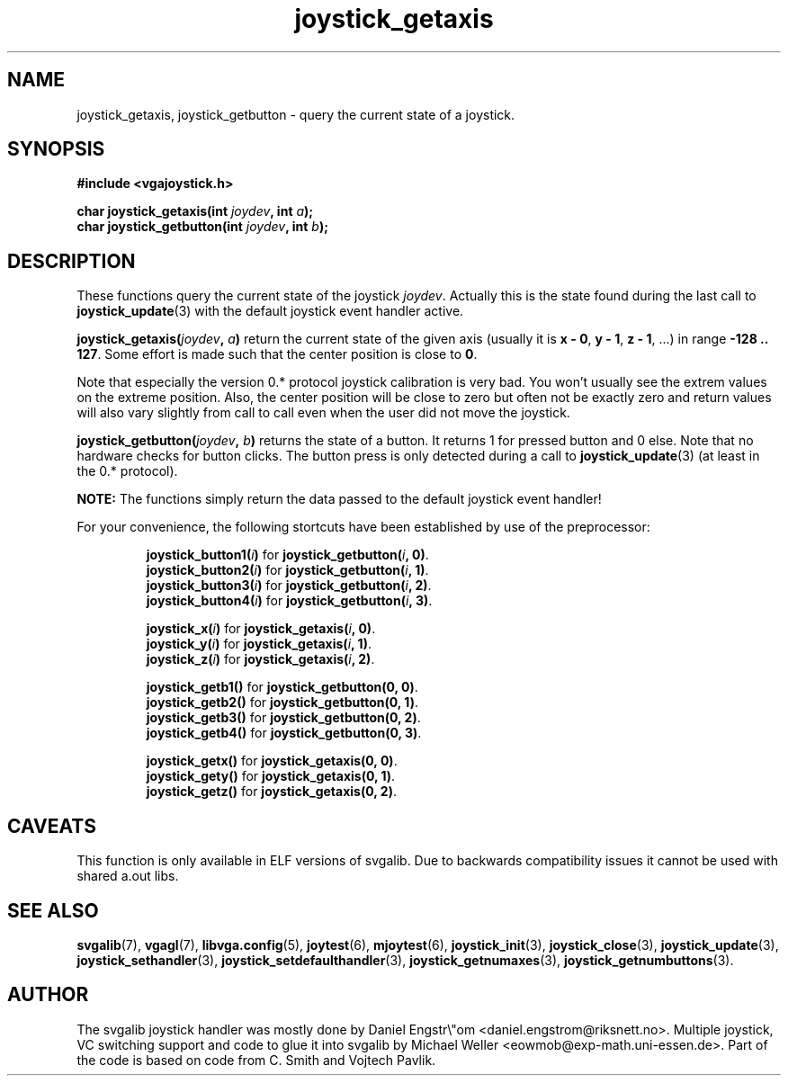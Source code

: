 .TH joystick_getaxis 3 "14 April 1998" "Svgalib 1.3.0" "Svgalib User Manual"
.SH NAME
joystick_getaxis, joystick_getbutton \- query the current state of a joystick.
.SH SYNOPSIS

.B "#include <vgajoystick.h>"

.BI "char joystick_getaxis(int " joydev ", int " a );
.br
.BI "char joystick_getbutton(int " joydev ", int " b );

.SH DESCRIPTION
These functions query the current state of the joystick
.IR joydev .
Actually this is the state found during the last call
to
.BR joystick_update (3)
with the default joystick event handler active.

.BI "joystick_getaxis(" joydev ", " a )
return the current state of the given axis (usually it is
.BR "x - 0" ", " "y - 1" ", " "z - 1" ", ...)"
in range
.BR "-128 .. 127" .
Some effort is made such that the center position is close to
.BR 0 .

Note that especially the version 0.* protocol joystick calibration is very bad. You won't usually
see the extrem values on the extreme position. Also, the center position will be close to zero but
often not be exactly zero and return values will also vary slightly from call to call even when
the user did not move the joystick.

.BI "joystick_getbutton(" joydev ", " b )
returns the state of a button. It returns 1 for pressed button and 0 else. Note that no hardware
checks for button clicks. The button press is only detected during a call to
.BR joystick_update (3)
(at least in the 0.* protocol).

.B NOTE:
The functions simply return the data passed to the default joystick event handler!

For your convenience, the following stortcuts have been established by use of the preprocessor:

.RS
.BI joystick_button1( i )
for
.BI joystick_getbutton( i ,
.BR 0) .
.br
.BI joystick_button2( i )
for
.BI joystick_getbutton( i ,
.BR 1) .
.br
.BI joystick_button3( i )
for
.BI joystick_getbutton( i ,
.BR 2) .
.br
.BI joystick_button4( i )
for
.BI joystick_getbutton( i ,
.BR 3) .
.RE

.RS
.BI joystick_x( i )
for
.BI joystick_getaxis( i ,
.BR 0) .
.br
.BI joystick_y( i )
for
.BI joystick_getaxis( i ,
.BR 1) .
.br
.BI joystick_z( i )
for
.BI joystick_getaxis( i ,
.BR 2) .
.RE

.RS
.B joystick_getb1()
for
.BR "joystick_getbutton(0, 0)" .
.br
.B joystick_getb2()
for
.BR "joystick_getbutton(0, 1)" .
.br
.B joystick_getb3()
for
.BR "joystick_getbutton(0, 2)" .
.br
.B joystick_getb4()
for
.BR "joystick_getbutton(0, 3)" .
.RE

.RS
.B joystick_getx()
for
.BR "joystick_getaxis(0, 0)" .
.br
.B joystick_gety()
for
.BR "joystick_getaxis(0, 1)" .
.br
.B joystick_getz()
for
.BR "joystick_getaxis(0, 2)" .
.RE

.SH CAVEATS
This function is only available in ELF versions of svgalib. Due to backwards
compatibility issues it cannot be used with shared a.out libs.

.SH SEE ALSO

.BR svgalib (7),
.BR vgagl (7),
.BR libvga.config (5),
.BR joytest (6),
.BR mjoytest (6),
.BR joystick_init (3),
.BR joystick_close (3),
.BR joystick_update (3),
.BR joystick_sethandler (3),
.BR joystick_setdefaulthandler (3),
.BR joystick_getnumaxes (3),
.BR joystick_getnumbuttons (3).

.SH AUTHOR

The svgalib joystick handler was mostly done by Daniel Engstr\\"om <daniel.engstrom@riksnett.no>.
Multiple joystick, VC switching support and code to glue it into svgalib by Michael Weller
<eowmob@exp-math.uni-essen.de>. Part of the code is based on code from C. Smith and
Vojtech Pavlik.

